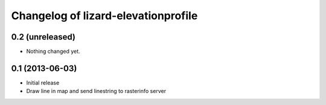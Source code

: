 Changelog of lizard-elevationprofile
===================================================


0.2 (unreleased)
----------------

- Nothing changed yet.


0.1 (2013-06-03)
----------------

- Initial release
- Draw line in map and send linestring to rasterinfo server

